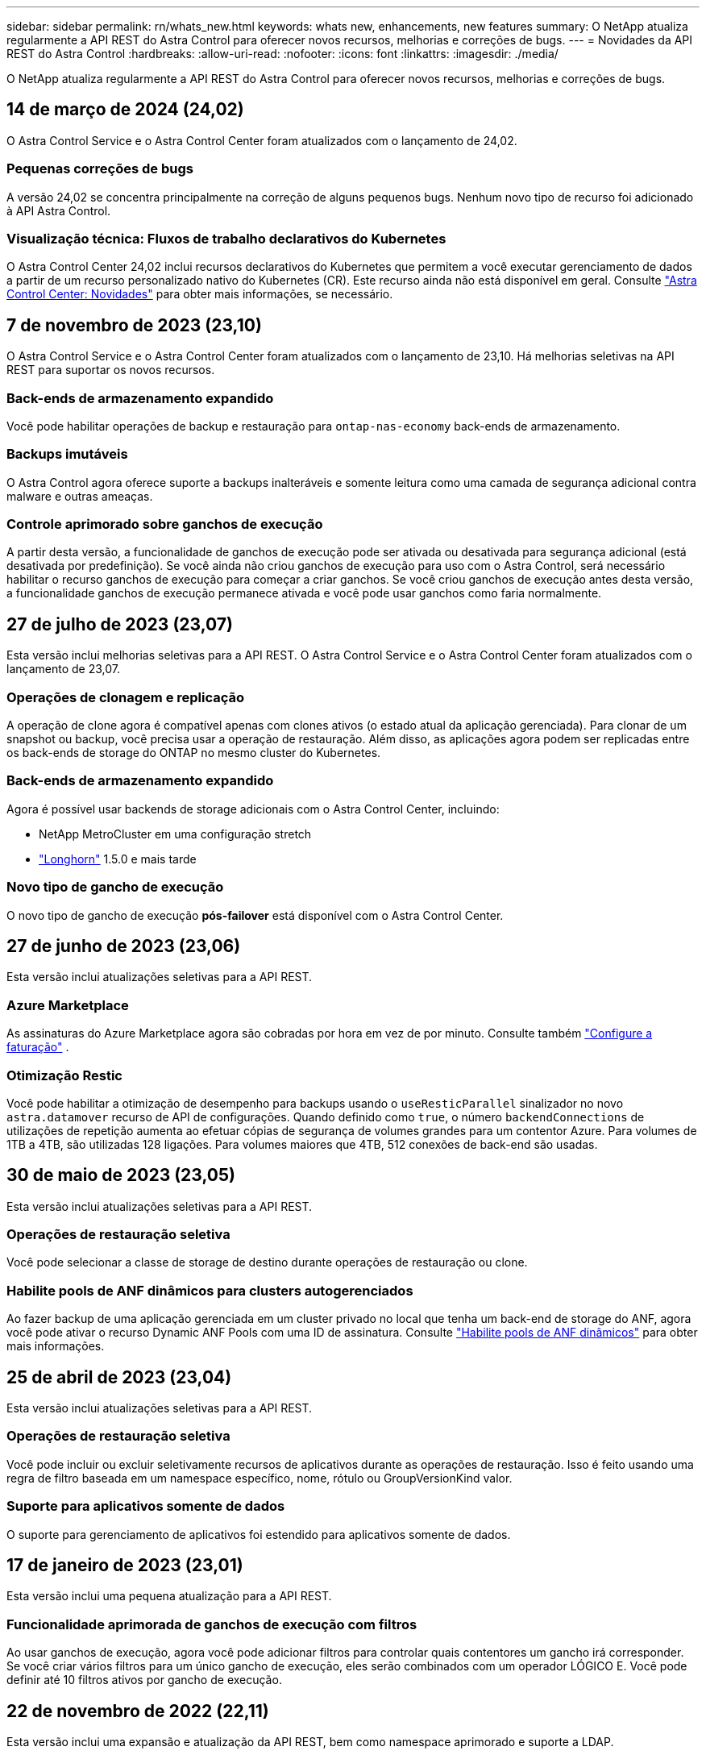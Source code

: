 ---
sidebar: sidebar 
permalink: rn/whats_new.html 
keywords: whats new, enhancements, new features 
summary: O NetApp atualiza regularmente a API REST do Astra Control para oferecer novos recursos, melhorias e correções de bugs. 
---
= Novidades da API REST do Astra Control
:hardbreaks:
:allow-uri-read: 
:nofooter: 
:icons: font
:linkattrs: 
:imagesdir: ./media/


[role="lead"]
O NetApp atualiza regularmente a API REST do Astra Control para oferecer novos recursos, melhorias e correções de bugs.



== 14 de março de 2024 (24,02)

O Astra Control Service e o Astra Control Center foram atualizados com o lançamento de 24,02.



=== Pequenas correções de bugs

A versão 24,02 se concentra principalmente na correção de alguns pequenos bugs. Nenhum novo tipo de recurso foi adicionado à API Astra Control.



=== Visualização técnica: Fluxos de trabalho declarativos do Kubernetes

O Astra Control Center 24,02 inclui recursos declarativos do Kubernetes que permitem a você executar gerenciamento de dados a partir de um recurso personalizado nativo do Kubernetes (CR). Este recurso ainda não está disponível em geral. Consulte https://docs.netapp.com/us-en/astra-control-center/release-notes/whats-new.html["Astra Control Center: Novidades"^] para obter mais informações, se necessário.



== 7 de novembro de 2023 (23,10)

O Astra Control Service e o Astra Control Center foram atualizados com o lançamento de 23,10. Há melhorias seletivas na API REST para suportar os novos recursos.



=== Back-ends de armazenamento expandido

Você pode habilitar operações de backup e restauração para `ontap-nas-economy` back-ends de armazenamento.



=== Backups imutáveis

O Astra Control agora oferece suporte a backups inalteráveis e somente leitura como uma camada de segurança adicional contra malware e outras ameaças.



=== Controle aprimorado sobre ganchos de execução

A partir desta versão, a funcionalidade de ganchos de execução pode ser ativada ou desativada para segurança adicional (está desativada por predefinição). Se você ainda não criou ganchos de execução para uso com o Astra Control, será necessário habilitar o recurso ganchos de execução para começar a criar ganchos. Se você criou ganchos de execução antes desta versão, a funcionalidade ganchos de execução permanece ativada e você pode usar ganchos como faria normalmente.



== 27 de julho de 2023 (23,07)

Esta versão inclui melhorias seletivas para a API REST. O Astra Control Service e o Astra Control Center foram atualizados com o lançamento de 23,07.



=== Operações de clonagem e replicação

A operação de clone agora é compatível apenas com clones ativos (o estado atual da aplicação gerenciada). Para clonar de um snapshot ou backup, você precisa usar a operação de restauração. Além disso, as aplicações agora podem ser replicadas entre os back-ends de storage do ONTAP no mesmo cluster do Kubernetes.



=== Back-ends de armazenamento expandido

Agora é possível usar backends de storage adicionais com o Astra Control Center, incluindo:

* NetApp MetroCluster em uma configuração stretch
* https://longhorn.io/["Longhorn"^] 1.5.0 e mais tarde




=== Novo tipo de gancho de execução

O novo tipo de gancho de execução *pós-failover* está disponível com o Astra Control Center.



== 27 de junho de 2023 (23,06)

Esta versão inclui atualizações seletivas para a API REST.



=== Azure Marketplace

As assinaturas do Azure Marketplace agora são cobradas por hora em vez de por minuto. Consulte também https://docs.netapp.com/us-en/astra-control-service/use/set-up-billing.html["Configure a faturação"^] .



=== Otimização Restic

Você pode habilitar a otimização de desempenho para backups usando o `useResticParallel` sinalizador no novo `astra.datamover` recurso de API de configurações. Quando definido como `true`, o número `backendConnections` de utilizações de repetição aumenta ao efetuar cópias de segurança de volumes grandes para um contentor Azure. Para volumes de 1TB a 4TB, são utilizadas 128 ligações. Para volumes maiores que 4TB, 512 conexões de back-end são usadas.



== 30 de maio de 2023 (23,05)

Esta versão inclui atualizações seletivas para a API REST.



=== Operações de restauração seletiva

Você pode selecionar a classe de storage de destino durante operações de restauração ou clone.



=== Habilite pools de ANF dinâmicos para clusters autogerenciados

Ao fazer backup de uma aplicação gerenciada em um cluster privado no local que tenha um back-end de storage do ANF, agora você pode ativar o recurso Dynamic ANF Pools com uma ID de assinatura. Consulte link:../workflows_infra/wf_enable_anf_dyn_pools.html["Habilite pools de ANF dinâmicos"] para obter mais informações.



== 25 de abril de 2023 (23,04)

Esta versão inclui atualizações seletivas para a API REST.



=== Operações de restauração seletiva

Você pode incluir ou excluir seletivamente recursos de aplicativos durante as operações de restauração. Isso é feito usando uma regra de filtro baseada em um namespace específico, nome, rótulo ou GroupVersionKind valor.



=== Suporte para aplicativos somente de dados

O suporte para gerenciamento de aplicativos foi estendido para aplicativos somente de dados.



== 17 de janeiro de 2023 (23,01)

Esta versão inclui uma pequena atualização para a API REST.



=== Funcionalidade aprimorada de ganchos de execução com filtros

Ao usar ganchos de execução, agora você pode adicionar filtros para controlar quais contentores um gancho irá corresponder. Se você criar vários filtros para um único gancho de execução, eles serão combinados com um operador LÓGICO E. Você pode definir até 10 filtros ativos por gancho de execução.



== 22 de novembro de 2022 (22,11)

Esta versão inclui uma expansão e atualização da API REST, bem como namespace aprimorado e suporte a LDAP.



=== Recursos novos e aprimorados do Astra

Quatro novos tipos de recursos foram adicionados: *ApiResource*, *ldapGroup*, *ldapUser* e *task*. Além disso, vários recursos e endpoints existentes foram aprimorados.



=== Suporte de monitoramento para tarefas de longa duração

Os novos endpoints de tarefa fornecem acesso a recursos de tarefas gerenciadas e podem ser usados para exibir o status de tarefas internas de longa execução.



=== Cenários aprimorados de uso de namespace

Foi adicionado suporte a aplicativos que abrangem vários namespaces, bem como recursos de cluster associados a recursos qualificados para namespace.



=== Subscrições de nuvem expandidas

Várias assinaturas de conta agora podem ser adicionadas para cada um dos provedores de nuvem.



=== Fluxos de trabalho adicionais

Foram adicionados fluxos de trabalho adicionais que ilustram a API REST do Astra Control. link:../workflows_infra/workflows_infra_before.html["Workflows de infraestrutura"]Consulte e link:../workflows/workflows_before.html["Fluxos de trabalho de gerenciamento"] para obter mais informações.

.Informações relacionadas
* https://docs.netapp.com/us-en/astra-control-center/release-notes/whats-new.html["Astra Control Center: Novidades"^]




== 10 de agosto de 2022 (22,08)

Esta versão inclui uma expansão e atualização da API REST, bem como recursos administrativos e de segurança aprimorados.



=== Recursos novos e aprimorados do Astra

Três novos tipos de recursos foram adicionados: *Certificado*, *Grupo* e *AppMirror*. Além disso, as versões de vários recursos existentes foram atualizadas.



=== Autenticação LDAP

Opcionalmente, é possível configurar o Astra Control Center para integração com um servidor LDAP para autenticar usuários selecionados do Astra. Consulte link:../workflows_infra/ldap_prepare.html["Configuração LDAP"] para obter mais informações.



=== Gancho de execução melhorado

O suporte para ganchos de execução foi adicionado com a versão Astra Control 21,12. Além dos ganchos de execução pré-snapshot e pós-snapshot existentes, agora você pode configurar os seguintes tipos de ganchos de execução com a versão 22,08:

* Pré-backup
* Pós-backup
* Pós-restauração


O Astra Control agora também permite que o mesmo script seja usado para vários ganchos de execução.



=== Replicação de aplicativos usando o SnapMirror

Agora é possível replicar alterações de dados e aplicações entre clusters usando a tecnologia NetApp SnapMirror. Esse aprimoramento pode ser usado para melhorar a continuidade dos negócios e os recursos de recuperação.

.Informações relacionadas
* https://docs.netapp.com/us-en/astra-control-center-2208/release-notes/whats-new.html["Astra Control Center 22,08: Novidades"^]




== 26 de abril de 2022 (22,04)

Esta versão inclui uma expansão e atualização da API REST, bem como recursos administrativos e de segurança aprimorados.



=== Recursos novos e aprimorados do Astra

Dois novos tipos de recursos foram adicionados: *Pacote* e *Upgrade*. Além disso, as versões de vários recursos existentes foram atualizadas.



=== RBAC aprimorado com granularidade de namespace

Ao vincular uma função a um usuário associado, você pode limitar os namespaces aos quais o usuário tem acesso. Consulte a referência *Role Binding API* e link:../additional/rbac.html["Segurança RBAC"] para obter mais informações.



=== Remoção do balde

Você pode remover um balde quando ele não for mais necessário ou não estiver funcionando corretamente.



=== Suporte para Cloud Volumes ONTAP

Agora, o Cloud Volumes ONTAP é compatível como um back-end de storage.



=== Melhorias adicionais do produto

Há vários aprimoramentos adicionais nas duas implementações de produtos Astra Control, incluindo:

* Entrada genérica para Astra Control Center
* Cluster privado em AKS
* Suporte para Kubernetes 1,22
* Suporte ao portfólio VMware Tanzu


Consulte a página *Novidades* nos sites de documentação do Astra Control Center e do Astra Control Service.

.Informações relacionadas
* https://docs.netapp.com/us-en/astra-control-center-2204/release-notes/whats-new.html["Astra Control Center 22,04: Novidades"^]




== 14 de dezembro de 2021 (21,12)

Esta versão inclui uma expansão da API REST, juntamente com uma alteração na estrutura de documentação para dar suporte à evolução do Astra Control com as futuras atualizações de versões.



=== Documentação separada do Astra Automation para cada versão do Astra Control

Todas as versões do Astra Control incluem uma API REST distinta que foi aprimorada e adaptada aos recursos da versão específica. A documentação para cada versão da API REST do Astra Control agora está disponível em seu próprio site dedicado, juntamente com o repositório de conteúdo associado do GitHub. O site principal do doc https://docs.netapp.com/us-en/astra-automation/["Automação do Astra Control"^] sempre contém a documentação para a versão mais atual. link:../aa-earlier-versions.html["Versões anteriores da documentação do Astra Control Automation"]Consulte para obter informações sobre versões anteriores.



=== Expansão dos tipos de recursos REST

O número de tipos de recursos REST continuou a se expandir com ênfase em ganchos de execução e backends de armazenamento. Os novos recursos incluem: Conta, gancho de execução, fonte de gancho, substituição de gancho de execução, nó de cluster, back-end de storage gerenciado, namespace, dispositivo de storage e nó de storage. Consulte link:../endpoints/resources.html["Recursos"] para obter mais informações.



=== O NetApp já está disponível

O NetApp é um pacote de código aberto que facilita o desenvolvimento de código de automação para seu ambiente Astra Control. No centro está o SDK Astra, que inclui um conjunto de classes para abstrair a complexidade das chamadas de API REST. Há também um script de kit de ferramentas para executar tarefas administrativas específicas, envolvendo e abstraindo as classes Python. Consulte link:../python/astra_toolkits.html["O NetApp já está disponível"] para obter mais informações.

.Informações relacionadas
* https://docs.netapp.com/us-en/astra-control-center-2112/release-notes/whats-new.html["Astra Control Center 21,12: Novidades"^]




== 5 de agosto de 2021 (21,08)

Esta versão inclui a introdução de um novo modelo de implantação Astra e uma grande expansão da API REST.



=== Modelo de implantação do Astra Control Center

Além da oferta existente do Astra Control Service fornecida como serviço de nuvem pública, esta versão também inclui o modelo de implantação no local do Astra Control Center. Você pode instalar o Astra Control Center no seu local para gerenciar seu ambiente Kubernetes local. Os dois modelos de implantação do Astra Control compartilham a mesma API REST, com pequenas diferenças observadas conforme necessário na documentação.



=== Expansão dos tipos de recursos REST

O número de recursos acessíveis por meio da API REST Astra Control foi muito ampliado, com muitos dos novos recursos fornecendo a base para a oferta do Astra Control Center no local. Os novos recursos incluem: ASUP, direito, recurso, licença, configuração, assinatura, bucket, nuvem, cluster, cluster gerenciado, back-end de storage e classe de storage. Consulte link:../endpoints/resources.html["Recursos"] para obter mais informações.



=== Pontos de extremidade adicionais compatíveis com a implantação do Astra

Além dos recursos REST expandidos, há vários outros pontos de extremidade de API novos disponíveis para dar suporte à implantação do Astra Control.

Suporte ao OpenAPI:: Os endpoints OpenAPI fornecem acesso ao documento JSON OpenAPI atual e a outros recursos relacionados.
Suporte ao OpenMetrics:: Os endpoints OpenMetrics fornecem acesso às métricas da conta por meio do recurso OpenMetrics.


.Informações relacionadas
* https://docs.netapp.com/us-en/astra-control-center-2108/release-notes/whats-new.html["Astra Control Center 21,08: Novidades"^]




== 15 de abril de 2021 (21,04)

Esta versão inclui os seguintes novos recursos e aprimoramentos.



=== Introdução da API REST

A API REST do Astra Control está disponível para uso com a oferta do Astra Control Service. Ele foi criado com base em TECNOLOGIAS REST e nas melhores práticas atuais. A API fornece uma base para a automação das implantações do Astra e inclui os recursos e benefícios a seguir.

Recursos:: Existem quatorze tipos de recursos REST disponíveis.
Acesso ao token de API:: O acesso à API REST é fornecido por meio de um token de acesso à API que você pode gerar na interface de usuário da Web Astra. O token de API fornece acesso seguro à API.
Suporte para coleções:: Há um conjunto rico de parâmetros de consulta que podem ser usados para acessar as coleções de recursos. Algumas das operações suportadas incluem filtragem, classificação e paginação.

